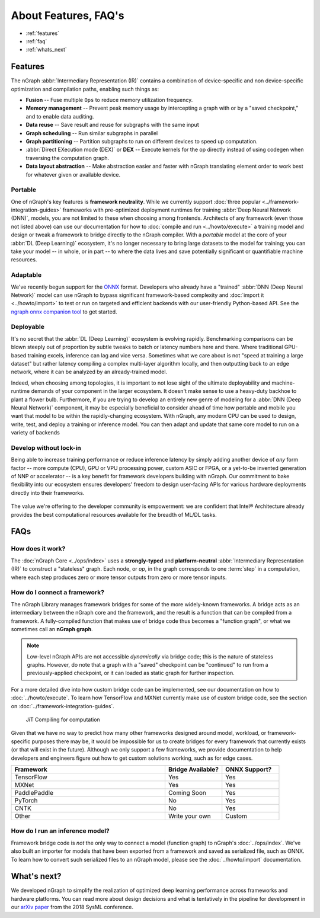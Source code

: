 .. about: 


About Features, FAQ's
#####################

* :ref:`features`
* :ref:`faq`
* :ref:`whats_next`


.. _features:

Features
========

The nGraph :abbr:`Intermediary Representation (IR)` contains a combination of 
device-specific and non device-specific optimization and compilation paths, 
enabling such things as:

* **Fusion** -- Fuse multiple ``Ops`` to reduce memory utilization frequency. 
* **Memory management** -- Prevent peak memory usage by intercepting a graph 
  with or by a "saved checkpoint," and to enable data auditing. 
* **Data reuse** -- Save result and reuse for subgraphs with the same input
* **Graph scheduling** -- Run similar subgraphs in parallel 
* **Graph partitioning** -- Partition subgraphs to run on different devices to 
  speed up computation.
* :abbr:`Direct EXecution mode (DEX)` or **DEX** -- Execute kernels for the 
  op directly instead of using codegen when traversing the computation graph.
* **Data layout abstraction** -- Make abstraction easier and faster with nGraph 
  translating element order to work best for whatever given or available device.  

.. figure:: ../graphics/features-figure-latest.png
   :width: 578px


.. _portable:

Portable
--------

One of nGraph's key features is **framework neutrality**. While we currently 
support :doc:`three popular <../framework-integration-guides>` frameworks with 
pre-optimized deployment runtimes for training :abbr:`Deep Neural Network (DNN)`, 
models, you are not limited to these when choosing among frontends. Architects 
of any framework (even those not listed above) can use our documentation for how
to :doc:`compile and run <../howto/execute>` a training model and design or tweak 
a framework to bridge directly to the nGraph compiler. With a *portable* model 
at the core of your :abbr:`DL (Deep Learning)` ecosystem, it's no longer necessary 
to bring large datasets to the model for training; you can take your model -- in 
whole, or in part -- to where the data lives and save potentially significant 
or quantifiable machine resources.  


.. _adaptable: 

Adaptable
---------

We've recently begun support for the `ONNX`_ format. Developers who already have 
a "trained" :abbr:`DNN (Deep Neural Network)` model can use nGraph to bypass 
significant framework-based complexity and :doc:`import it <../howto/import>` 
to test or run on targeted and efficient backends with our user-friendly 
Python-based API. See the `ngraph onnx companion tool`_ to get started. 


.. _deployable:

Deployable
----------

It's no secret that the :abbr:`DL (Deep Learning)` ecosystem is evolving 
rapidly. Benchmarking comparisons can be blown steeply out of proportion by 
subtle tweaks to batch or latency numbers here and there. Where traditional 
GPU-based training excels, inference can lag and vice versa. Sometimes what we
care about is not "speed at training a large dataset" but rather latency 
compiling a complex multi-layer algorithm locally, and then outputting back to 
an edge network, where it can be analyzed by an already-trained model. 

Indeed, when choosing among topologies, it is important to not lose sight of 
the ultimate deployability and machine-runtime demands of your component in
the larger ecosystem. It doesn't make sense to use a heavy-duty backhoe to 
plant a flower bulb. Furthermore, if you are trying to develop an entirely 
new genre of modeling for a :abbr:`DNN (Deep Neural Network)` component, it 
may be especially beneficial to consider ahead of time how portable and 
mobile you want that model to be within the rapidly-changing ecosystem.  
With nGraph, any modern CPU can be used to design, write, test, and deploy 
a training or inference model. You can then adapt and update that same core 
model to run on a variety of backends  


.. _no-lockin:

Develop without lock-in
-----------------------

Being able to increase training performance or reduce inference latency by 
simply adding another device of *any* form factor -- more compute (CPU), GPU or 
VPU processing power, custom ASIC or FPGA, or a yet-to-be invented generation of 
NNP or accelerator -- is a key benefit for framework developers building with 
nGraph. Our commitment to bake flexibility into our ecosystem ensures developers' 
freedom to design user-facing APIs for various hardware deployments directly 
into their frameworks. 

.. figure:: ../graphics/develop-without-lockin.png


The value we're offering to the developer community is empowerment: we are 
confident that Intel® Architecture already provides the best computational 
resources available for the breadth of ML/DL tasks. 


.. _faq:

FAQs
=====

How does it work?
------------------

The :doc:`nGraph Core <../ops/index>` uses a **strongly-typed** and 
**platform-neutral** :abbr:`Intermediary Representation (IR)` to construct a 
"stateless" graph. Each node, or *op*, in the graph corresponds to one 
:term:`step` in a computation, where each step produces zero or more tensor 
outputs from zero or more tensor inputs. 


How do I connect a framework? 
-----------------------------

The nGraph Library manages framework bridges for some of the more widely-known 
frameworks. A bridge acts as an intermediary between the nGraph core and the 
framework, and the result is a function that can be compiled from a framework. 
A fully-compiled function that makes use of bridge code thus becomes a "function
graph", or what we sometimes call an **nGraph graph**.  

.. note:: Low-level nGraph APIs are not accessible *dynamically* via bridge code;
   this is the nature of stateless graphs. However, do note that a graph with a 
   "saved" checkpoint can be "continued" to run from a previously-applied 
   checkpoint, or it can loaded as static graph for further inspection.

For a more detailed dive into how custom bridge code can be implemented, see our 
documentation on how to :doc:`../howto/execute`. To learn how TensorFlow and 
MXNet currently make use of custom bridge code, see the section on 
:doc:`../framework-integration-guides`.

.. figure:: ../graphics/bridge-to-graph-compiler.png
    :width: 733px
    :alt: Compiling a computation

    JiT Compiling for computation

Given that we have no way to predict how many other frameworks designed around 
model, workload, or framework-specific purposes there may be, it would be  
impossible for us to create bridges for every framework that currently exists 
(or that will exist in the future). Although we only support a few frameworks, 
we provide documentation to help developers and engineers figure out how to 
get custom solutions working, such as for edge cases. 

.. csv-table::
   :header: "Framework", "Bridge Available?", "ONNX Support?"
   :widths: 27, 10, 10

   TensorFlow, Yes, Yes
   MXNet, Yes, Yes
   PaddlePaddle, Coming Soon, Yes
   PyTorch, No, Yes
   CNTK, No, Yes
   Other, Write your own, Custom


How do I run an inference model?
--------------------------------

Framework bridge code is *not* the only way to connect a model (function graph) 
to nGraph's :doc:`../ops/index`. We've also built an importer for models that 
have been exported from a framework and saved as serialized file, such as ONNX. 
To learn how to convert such serialized files to an nGraph model, please see 
the :doc:`../howto/import` documentation.  


.. _whats_next:

What's next?
============
  
We developed nGraph to simplify the realization of optimized deep learning 
performance across frameworks and hardware platforms. You can read more about 
design decisions and what is tentatively in the pipeline for development in 
our `arXiv paper`_ from the 2018 SysML conference.





.. _arXiv paper: https://arxiv.org/pdf/1801.08058.pdf
.. _ONNX: http://onnx.ai 
.. _nGraph ONNX companion tool: https://github.com/NervanaSystems/ngraph-onnx
.. _Intel® MKL-DNN: https://github.com/intel/mkl-dnn
.. _Movidius: https://developer.movidius.com/

